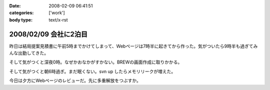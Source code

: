 :date: 2008-02-09 06:41:51
:categories: ['work']
:body type: text/x-rst

======================
2008/02/09 会社に2泊目
======================

昨日は結局提案見積書に午前5時までかけてしまって、Webページは7時半に起きてから作った。気がついたら9時半も過ぎてみんな出勤してきた。

そして気がつくと深夜0時。なぜかおなかがすかない。BREWの画面作成に取りかかる。

そして気がつくと朝6時過ぎ。まだ眠くない。svn up したらメモリリークが増えた。

今日は夕方にWebページのレビューだ。先に多重解放をつぶすか。


.. :extend type: text/html
.. :extend:



.. :comments:
.. :comment id: 2008-02-09.8220100514
.. :title: Re:会社に2泊目
.. :author: jack
.. :date: 2008-02-09 11:07:02
.. :email: 
.. :url: 
.. :body:
.. あまり根をつめて鬱とかにならないでね・・・
.. # けっこう実例をみているだけにねぇ・・・
.. 
.. :comments:
.. :comment id: 2008-02-09.5421849713
.. :title: Re:会社に2泊目
.. :author: koma2
.. :date: 2008-02-09 12:59:03
.. :email: koma2@lovepeers.org
.. :url: http://bloghome.lovepeers.org/daymemo2/
.. :body:
.. 「2泊目」よりも、「2徹」の方が気になるなぁ。まぁ、もっとすごい事になっているフロアもあるわけだが…
.. 
.. :comments:
.. :comment id: 2008-02-10.9509014554
.. :title: Re:会社に2泊目
.. :author: しみずかわ
.. :date: 2008-02-10 11:35:51
.. :email: 
.. :url: 
.. :body:
.. 短期のヘルプなので、まだ楽しい範囲。長期で関係する方々はそろそろ休養が必要かと...。
.. 
.. > koma2
.. 1泊目は4Fの関係で、2泊目は7Fの関係ですた
.. 今日も出社デス
.. 
